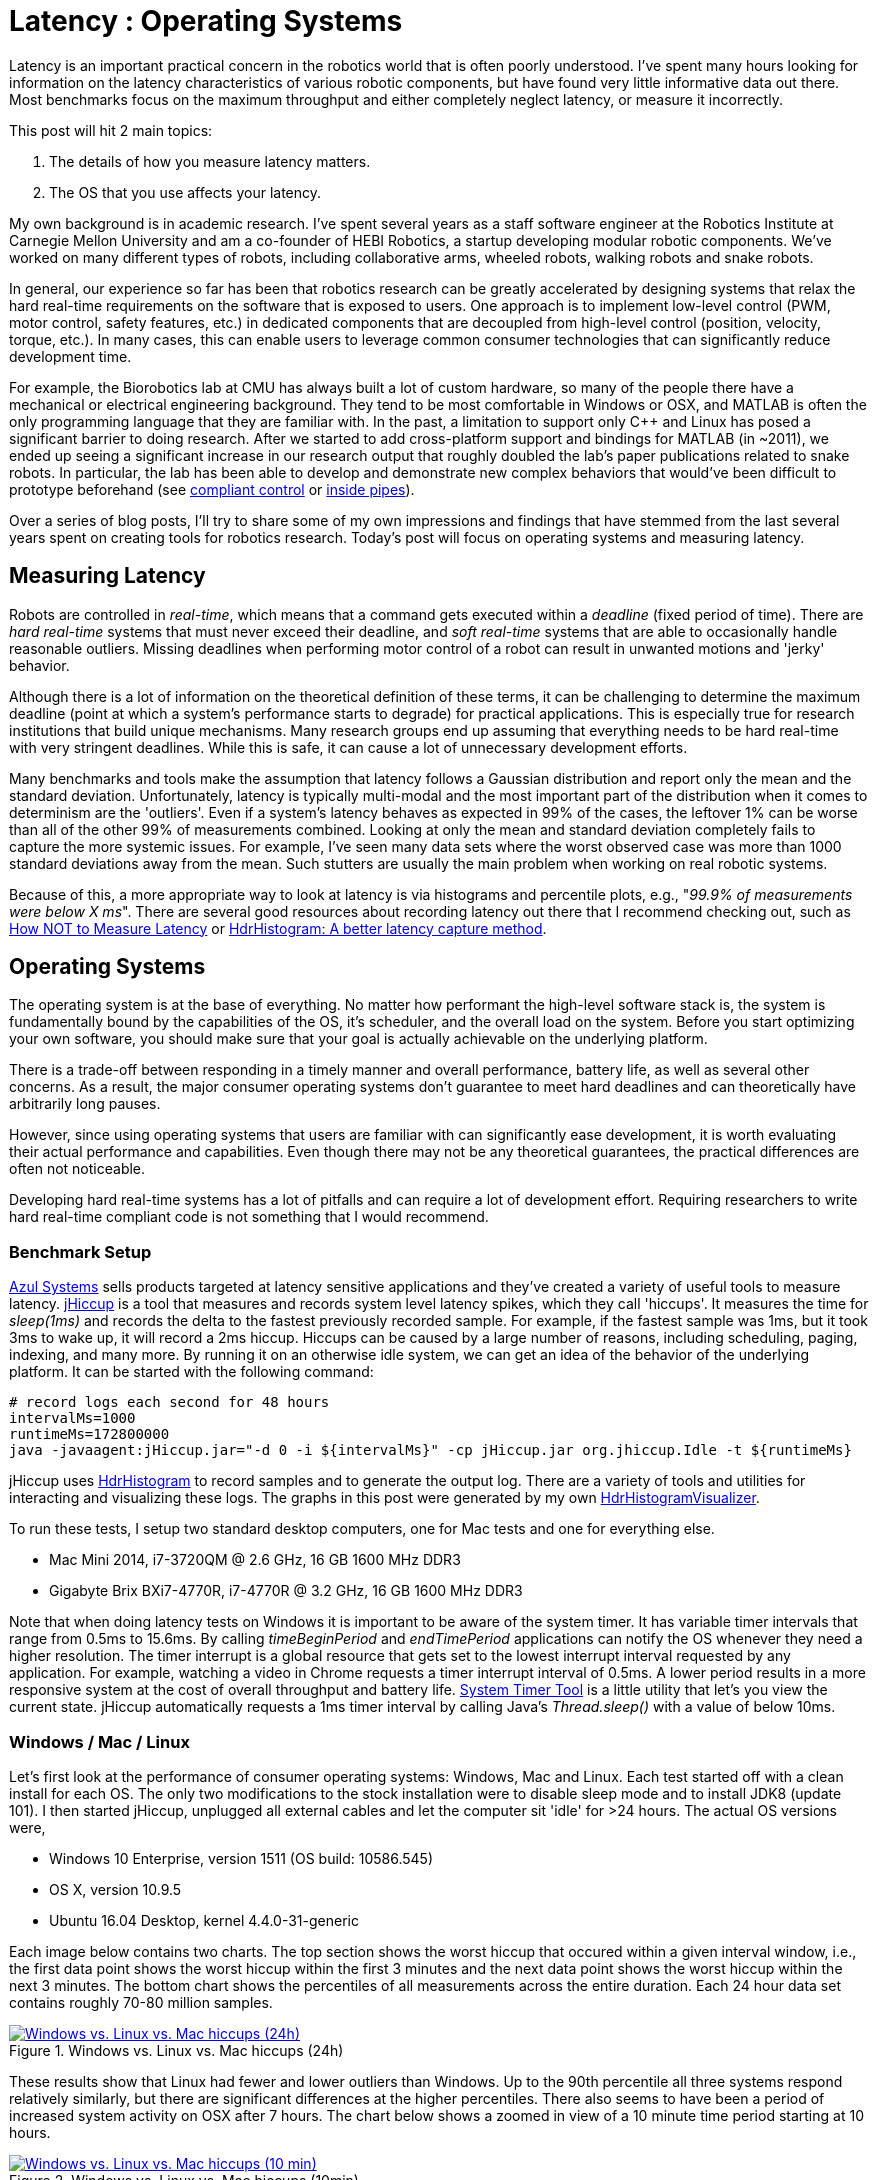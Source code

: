 = Latency : Operating Systems
:published_at: 2016-08-24
:hp-tags: jHiccup, Latency, Sleep, Operating System, Windows, OSX, Ubuntu, Scientific Linux, Real-Time, Control
:imagesdir: ../images

//NOTE: Keep X in Mind
//image::cover-image.jpg[150, 250, link="http://docs.hebi.us"]
//video::KCylB780zSM[youtube]

// Writer's guide
// http://asciidoctor.org/docs/asciidoc-writers-guide/#links-and-images
// https://github.com/HubPress/hubpress.io/blob/master/Writers_Guide.adoc

// Arbitrary requirements are bad. Not much information out there. Planning on blog series about various aspects.

// NOTE: TODO: give OSX example for mean/std-dev and let readers guess the maximum?. Re-read https://www.azul.com/giltene-how-java-got-the-hiccups/ .

Latency is an important practical concern in the robotics world that is often poorly understood. I've spent many hours looking for information on the latency characteristics of various robotic components, but have found very little informative data out there. Most benchmarks focus on the maximum throughput and either completely neglect latency, or measure it incorrectly. 

This post will hit 2 main topics: 

1. The details of how you measure latency matters.

2. The OS that you use affects your latency.

My own background is in academic research. I've spent several years as a staff software engineer at the Robotics Institute at Carnegie Mellon University and am a co-founder of HEBI Robotics, a startup developing modular robotic components. We've worked on many different types of robots, including collaborative arms, wheeled robots, walking robots and snake robots.

In general, our experience so far has been that robotics research can be greatly accelerated by designing systems that relax the hard real-time requirements on the software that is exposed to users. One approach is to implement low-level control (PWM, motor control, safety features, etc.) in dedicated components that are decoupled from high-level control (position, velocity, torque, etc.). In many cases, this can enable users to leverage common consumer technologies that can significantly reduce development time.

For example, the Biorobotics lab at CMU has always built a lot of custom hardware, so many of the people there have a mechanical or electrical engineering background. They tend to be most comfortable in Windows or OSX, and MATLAB is often the only programming language that they are familiar with. In the past, a limitation to support only C++ and Linux has posed a significant barrier to doing research. After we started to add cross-platform support and bindings for MATLAB (in ~2011), we ended up seeing a significant increase in our research output that roughly doubled the lab's paper publications related to snake robots. In particular, the lab has been able to develop and demonstrate new complex behaviors that would've been difficult to prototype beforehand (see https://youtu.be/NJ1FIsjt0yE[compliant control] or https://youtu.be/0CNQMiQnesc[inside pipes]).

Over a series of blog posts, I'll try to share some of my own impressions and findings that have stemmed from the last several years spent on creating tools for robotics research. Today's post will focus on operating systems and measuring latency.

== Measuring Latency

Robots are controlled in _real-time_, which means that a command gets executed within a _deadline_ (fixed period of time). There are _hard real-time_ systems that must never exceed their deadline, and _soft real-time_ systems that are able to occasionally handle reasonable outliers. Missing deadlines when performing motor control of a robot can result in unwanted motions and 'jerky' behavior. 

Although there is a lot of information on the theoretical definition of these terms, it can be challenging to determine the maximum deadline (point at which a system's performance starts to degrade) for practical applications. This is especially true for research institutions that build unique mechanisms. Many research groups end up assuming that everything needs to be hard real-time with very stringent deadlines. While this is safe, it can cause a lot of unnecessary development efforts.

// Data is not normally distributed. What is a better way to look at latency? What are tools that do this? How does jHiccup work? Gil Tene mentions coordinated omission, but that is less of a problem for request/response systems.

//The first important realization when looking at latency is that data does not follow a Gaussian distribution. I have seen many data sets where the worst observed case was more than 1000 standard deviations away from the mean. Looking at only the mean and standard deviation tends to provide an extremely optimistic view that can be misleading.

Many benchmarks and tools make the assumption that latency follows a Gaussian distribution and report only the mean and the standard deviation. Unfortunately, latency is typically multi-modal and the most important part of the distribution when it comes to determinism are the 'outliers'. Even if a system's latency behaves as expected in 99% of the cases, the leftover 1% can be worse than all of the other 99% of measurements combined. Looking at only the mean and standard deviation completely fails to capture the more systemic issues. For example, I've seen many data sets where the worst observed case was more than 1000 standard deviations away from the mean. Such stutters are usually the main problem when working on real robotic systems.

Because of this, a more appropriate way to look at latency is via histograms and percentile plots, e.g., "_99.9% of measurements were below X ms_". There are several good resources about recording latency out there that I recommend checking out, such as link:https://youtu.be/lJ8ydIuPFeU[How NOT to Measure Latency] or link:http://psy-lob-saw.blogspot.com/2015/02/hdrhistogram-better-latency-capture.html[HdrHistogram: A better latency capture method].

== Operating Systems

//jHiccup is a great tool developed by Azul Systems that allows us to measure and record hiccups ('jitter')  at the OS level. These can be caused by a large number of reasons, including swap, indexing tasks, and many more. By running it on an idle system, we can measure the best case scenario.
 
The operating system is at the base of everything. No matter how performant the high-level software stack is, the system is fundamentally bound by the capabilities of the OS, it's scheduler, and the overall load on the system. Before you start optimizing your own software, you should make sure that your goal is actually achievable on the underlying platform.

There is a trade-off between responding in a timely manner and overall performance, battery life, as well as several other concerns. As a result, the major consumer operating systems don't guarantee to meet hard deadlines and can theoretically have arbitrarily long pauses. 

However, since using operating systems that users are familiar with can significantly ease development, it is worth evaluating their actual performance and capabilities. Even though there may not be any theoretical guarantees, the practical differences are often not noticeable.

Developing hard real-time systems has a lot of pitfalls and can require a lot of development effort. Requiring researchers to write hard real-time compliant code is not something that I would recommend.

=== Benchmark Setup

link:https://www.azul.com[Azul Systems] sells products targeted at latency sensitive applications and they've created a variety of useful tools to measure latency. link:https://github.com/giltene/jHiccup[jHiccup] is a tool that measures and records system level latency spikes, which they call 'hiccups'. It measures the time for _sleep(1ms)_ and records the delta to the fastest previously recorded sample. For example, if the fastest sample was 1ms, but it took 3ms to wake up, it will record a 2ms hiccup. Hiccups can be caused by a large number of reasons, including scheduling, paging, indexing, and many more. By running it on an otherwise idle system, we can get an idea of the behavior of the underlying platform. It can be started with the following command:

[code,shell]
-----------
# record logs each second for 48 hours
intervalMs=1000
runtimeMs=172800000
java -javaagent:jHiccup.jar="-d 0 -i ${intervalMs}" -cp jHiccup.jar org.jhiccup.Idle -t ${runtimeMs}
-----------

jHiccup uses link:https://github.com/HdrHistogram/HdrHistogram[HdrHistogram] to record samples and to generate the output log. There are a variety of tools and utilities for interacting and visualizing these logs. The graphs in this post were generated by my own link:https://github.com/ennerf/HdrHistogramVisualizer[HdrHistogramVisualizer].

To run these tests, I setup two standard desktop computers, one for Mac tests and one for everything else.

* Mac Mini 2014, i7-3720QM @ 2.6 GHz, 16 GB 1600 MHz DDR3
* Gigabyte Brix BXi7-4770R, i7-4770R @ 3.2 GHz, 16 GB 1600 MHz DDR3

Note that when doing latency tests on Windows it is important to be aware of the system timer. It has variable timer intervals that range from 0.5ms to 15.6ms. By calling _timeBeginPeriod_ and _endTimePeriod_ applications can notify the OS whenever they need a higher resolution. The timer interrupt is a global resource that gets set to the lowest interrupt interval requested by any application. For example, watching a video in Chrome requests a timer interrupt interval of 0.5ms. A lower period results in a more responsive system at the cost of overall throughput and battery life. link:https://vvvv.org/contribution/windows-system-timer-tool[System Timer Tool] is a little utility that let's you view the current state. jHiccup automatically requests a 1ms timer interval by calling Java's _Thread.sleep()_ with a value of below 10ms.

=== Windows / Mac / Linux

Let's first look at the performance of consumer operating systems: Windows, Mac and Linux. Each test started off with a clean install for each OS. The only two modifications to the stock installation were to disable sleep mode and to install JDK8 (update 101). I then started jHiccup, unplugged all external cables and let the computer sit 'idle' for >24 hours. The actual OS versions were,

* Windows 10 Enterprise, version 1511 (OS build: 10586.545)
* OS X, version 10.9.5
* Ubuntu 16.04 Desktop, kernel 4.4.0-31-generic

Each image below contains two charts. The top section shows the worst hiccup that occured within a given interval window, i.e., the first data point shows the worst hiccup within the first 3 minutes and the next data point shows the worst hiccup within the next 3 minutes. The bottom chart shows the percentiles of all measurements across the entire duration. Each 24 hour data set contains roughly 70-80 million samples.

// 24 hour plot: -/+ 20 min on each side to avoid start/stop noise => sec 1200 to 87600 in aggregate 180 intervals
.Windows vs. Linux vs. Mac hiccups (24h)
image::os/osx-win-ubuntu_24h.png[Windows vs. Linux vs. Mac hiccups (24h), link="/images/os/osx-win-ubuntu_24h.png"]

These results show that Linux had fewer and lower outliers than Windows. Up to the 90th percentile all three systems respond relatively similarly, but there are significant differences at the higher percentiles. There also seems to have been a period of increased system activity on OSX after 7 hours. The chart below shows a zoomed in view of a 10 minute time period starting at 10 hours.

// 10 min plot: 36005 to 36590 in aggregate 1 intervals
.Windows vs. Linux vs. Mac hiccups (10min)
image::os/osx-win-ubuntu_10m.png[Windows vs. Linux vs. Mac hiccups (10 min), link="/images/os/osx-win-ubuntu_10m.png"]

Zoomed in we can see that the Windows hiccups are actually very repeatable. 99.9% are below 2ms, but there are frequent spikes to relatively discrete values up to 16ms. This also highlights the importance of looking at the details of the latency distribution. In other data sets that I've seen, it is rare for the worst case to be equal to the 99.99% percentile. It's also interesting that the distribution for 10 minutes looks identical to the 24 hour chart. OSX shows similar behavior, but with lower spikes. Ubuntu 16.04 is comparatively quiet.

It's debatable whether this makes any difference for robotic systems in practice. All of the systems I've worked with either had hard real-time requirements below 1ms, in which case none of these OS would be sufficient, or they were soft real-time systems that could handle occasional hiccups to 25 or even 100 ms. I have yet to see one of our robotic systems perform perceivably worse on Windows versus Linux.

=== Real Time Linux

Now that we have an understanding of how traditional systems without tuning perform, let's take a look at the performance of Linux with a real-time kernel. The rt kernel (PREEMPT_RT patch) can preempt lower priority tasks, which results in worse overall performance, but more deterministic behavior with respect to latency.

I've chosen Scientific Linux 6 because of it's support for link:https://access.redhat.com/products/red-hat-enterprise-mrg-realtime[Red Hat(R) Enterprise MRG Realtime(R)]. You can download the  link:http://ftp.scientificlinux.org/linux/scientific/[ISO] and find instructions for installing MRG Realtime link:http://linux.web.cern.ch/linux/mrg/[here]. The version I've tested was,

* Scientific Linux 6.6, kernel 3.10.0-327.rt56.194.el6rt.x86_64

Note that there is a huge number of tuning options that may improve the performance of your application. There are various tuning guides that can provide more information, e.g., Red Hat's link:http://linux.web.cern.ch/linux/mrg/2.3/Red_Hat_Enterprise_MRG-2-Realtime_Tuning_Guide-en-US.pdf[MRG Realtime Tuning Guide]. I'm not very familiar with tuning systems at this level, so I've only applied the following small list of changes.

* _/boot/grub/menu.lst_ => _transparent_hugepage=never_
* _/etc/sysctl.conf_ => _vm.swappiness=0_ 
* _/etc/inittab_ => _id:3:initdefault_ (no GUI)
* _chkconfig --level 0123456 cpuspeed off_

The process priority was set to 98, which is the highest priority available for real-time threads. I'd advise consulting  
link:https://access.redhat.com/documentation/en-US/Red_Hat_Enterprise_MRG/2/html/Realtime_Tuning_Guide/chap-Realtime-Specific_Tuning.html#Setting_scheduler_priorities[scheduler priorities] before deciding on priorities for tasks that actually use cpu time.

[source,shell]
---------------------------------------------------------------------
# find process id
pid=$(pgrep -f "[j]Hiccup.jar")

# show current priority
echo $(chrt -p $pid)

# set priority
sudo chrt -p 98 $pid
---------------------------------------------------------------------

Below is a comparison of the two Linux variants.

.Linux vs. RT Linux hiccups (24h)
image::os/ubuntu-scl_24h.png[Linux vs. RT Linux hiccups (24h), link="/images/os/ubuntu-scl_24h.png"]

Looking at the 24 hour chart (above) and the 10 minute chart (below), we can see that worst case has gone down significantly. While Ubuntu 16.04 was barely visible when compared to Windows, it looks very noisy compared to the real-time variant. All measurements were within a 150us range, which is good enough for most applications.

.Linux vs. RT Linux hiccups (10 min)
image::os/ubuntu-scl_10m.png[Linux vs. RT Linux hiccups (10 min), link="/images/os/ubuntu-scl_10m.png"]

I've also added the 24 hour chart for the real-time variant by itself to provide a better scale. Note that this resolution is getting close to the resolution of what we can measure and record.

.RT Linux hiccups (24h)
image::os/scl_24h.png[RT Linux hiccups (24h), link="/images/os/scl_24h.png"]

==	Summary

I've tried to provide a basic idea of the out of the box performance of various off the shelf operating systems. In my experience the three major consumer OS can be treated relatively equal, i.e., either software will work well on all of them, or won't work correctly on any of them. If you do work on a problem that does have hard deadlines, there are many different link:https://en.wikipedia.org/wiki/Comparison_of_real-time_operating_systems[RTOS] to choose from. Aside from the mentioned real-time Linux and the various embedded solutions, there are even real-time extensions for Windows, such as link:http://www.tenasys.com/overview-ifw[INtime] or link:http://kithara.com/en/products/realtime-suite[Kithara].

//Dave: I might move the following paragraph up to the intro.  And add a sentence saying that what we advocate is finding ways to soften the requirements of hard-realtime comms for robotic systems.  For us a big part of it is engineering a modular low-level block that does RT control, but we still care a lot about understanding and measuring latency details at the high level.

We've made very good experiences with implementing the low-level control (PID loops, motor control, safety features, etc.) on a per actuator level. That way all of the safety critical and latency sensitive pieces get handled by a dedicated RTOS and are independent of user code. The high-level controller (trajectories and multi-joint coordination) then only needs to update set targets (e.g. position/velocity/torque), which is far less sensitive to latency and doesn't require hard real-time communications. This approach enables quick prototyping of high-level behaviors using 'non-deterministic' technologies, such as Windows, MATLAB and standard UDP messages.

For example, the high-level control in https://youtu.be/zaPtxre4tFc[Teleop Taxi] was done over Wi-Fi from MATLAB running on Windows, while simultaneously streaming video from an Android phone in the back of the robot. By removing the requirement for a local control computer, it only took 20-30 lines of code (see  https://gist.github.com/ennerf/b349c56d320da1db89b298fd807f00e4[simplified], https://gist.github.com/ennerf/7d59a9765da25ed7c02117da1805551c[full]) to run the entire demo. Actually using a local computer resulted in no perceivable benefit. While not every system can be controlled entirely through Wi-Fi, we've seen similar results even with more complex systems.

=== Latency is not Gaussian

Finally, I'd like to stress again that latency practically never follows a Gaussian distribution. For example, the maximum for OSX is more than 400 standard deviations away from the average. The table for these data sets is below.

[width="80%"]
|========
| |*Samples* |*Mean* |*StdDev* |*Max* | *(max-mean) /stddev*
|*Windows 10* |80,304,595 |0.55 ms |0.37 |17.17 ms |44.9
|*OSX 10.9.5*     |65,282,969 |0.32 ms |0.03 |12.65 ms |411
|*Ubuntu 16.04*   |78,039,162 |0.10 ms |0.01 |3.03 ms |293
|*Scientific Linux 6.6-rt*   |79.753.643 |0.08 ms|0.01 |0.15 ms |7
|========

The figure below compares the data's actual distribution for Windows to a theoretical gaussian distribution. Rather than a classic 'bell-curve', it shows several spikes that are spread apart in regular intervals. The distance between these spikes is almost exactly one millisecond, which matches the Windows timer interrupt interval that was set while gathering the data. Interestingly, the spikes at above 2ms all seem to happen at roughly the same likelihood.

.Actual Distribution compared to Gaussian-fit (Windows)
image::os/windows-gaussian_distribution_24h.png[Actual vs Gaussian Distribution for Windows, link="/images/os/windows-gaussian_distribution_24h.png"]

Using only mean and standard deviation for any sort of latency comparison can produce deceptive results. Aside from giving little to no information about the higher percentiles, there are many cases where systems with seemingly 'better' values exhibit worse actual performance.



